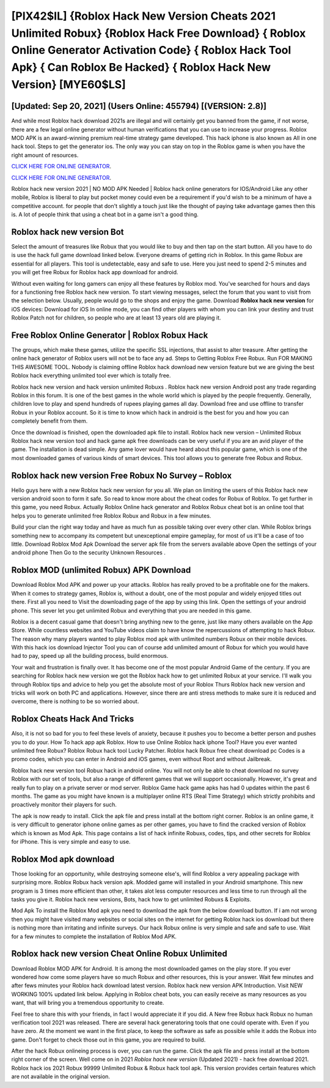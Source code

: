[PIX42$IL]   {Roblox Hack New Version Cheats 2021 Unlimited Robux}  {Roblox Hack Free Download}  { Roblox Online Generator Activation Code}  { Roblox Hack Tool Apk}  { Can Roblox Be Hacked}  { Roblox Hack New Version} [MYE60$LS]
=========

[Updated: Sep 20, 2021] (Users Online: 455794) [(VERSION: 2.8)]
---------

And while most Roblox hack download 2021s are illegal and will certainly get you banned from the game, if not worse, there are a few legal online generator without human verifications that you can use to increase your progress. Roblox MOD APK is an award-winning premium real-time strategy game developed.  This hack iphone is also known as All in one hack tool.  Steps to get the generator ios.  The only way you can stay on top in the Roblox game is when you have the right amount of resources.

`CLICK HERE FOR ONLINE GENERATOR`_.

.. _CLICK HERE FOR ONLINE GENERATOR: http://dldclub.xyz/440c989

`CLICK HERE FOR ONLINE GENERATOR`_.

.. _CLICK HERE FOR ONLINE GENERATOR: http://dldclub.xyz/440c989

Roblox hack new version 2021 | NO MOD APK Needed | Roblox hack online generators for IOS/Android Like any other mobile, Roblox is liberal to play but pocket money could even be a requirement if you'd wish to be a minimum of have a competitive account. for people that don't slightly a touch just like the thought of paying take advantage games then this is. A lot of people think that using a cheat bot in a game isn't a good thing.

Roblox hack new version Bot
---------

Select the amount of treasures like Robux that you would like to buy and then tap on the start button.  All you have to do is use the hack full game download linked below.  Everyone dreams of getting rich in Roblox.  In this game Robux are essential for all players.  This tool is undetectable, easy and safe to use.  Here you just need to spend 2-5 minutes and you will get free Robux for Roblox hack app download for android.

Without even waiting for long gamers can enjoy all these features by Roblox mod.  You've searched for hours and days for a functioning free Roblox hack new version.  To start viewing messages, select the forum that you want to visit from the selection below. Usually, people would go to the shops and enjoy the game.  Download **Roblox hack new version** for iOS devices: Download for iOS In online mode, you can find other players with whom you can link your destiny and trust Roblox Patch not for children, so people who are at least 13 years old are playing it.


Free Roblox Online Generator | Roblox Robux Hack
---------

The groups, which make these games, utilize the specific SSL injections, that assist to alter treasure. After getting the online hack generator of Roblox users will not be to face any ad. Steps to Getting Roblox Free Robux.  Run FOR MAKING THIS AWESOME TOOL.  Nobody is claiming offline Roblox hack download new version feature but we are giving the best Roblox hack everything unlimited tool ever which is totally free.

Roblox hack new version and hack version unlimited Robuxs .  Roblox hack new version Android  post any trade regarding Roblox in this forum. It is one of the best games in the whole world which is played by the people frequently.  Generally, children love to play and spend hundreds of rupees playing games all day. Download free and use offline to transfer Robux in your Roblox account.  So it is time to know which hack in android is the best for you and how you can completely benefit from them.

Once the download is finished, open the downloaded apk file to install.  Roblox hack new version – Unlimited Robux Roblox hack new version tool and hack game apk free downloads can be very useful if you are an avid player of the game.  The installation is dead simple.  Any game lover would have heard about this popular game, which is one of the most downloaded games of various kinds of smart devices.  This tool allows you to generate free Robux and Robux.

Roblox hack new version Free Robux No Survey – Roblox
---------

Hello guys here with a new Roblox hack new version for you all.  We plan on limiting the users of this Roblox hack new version android soon to form it safe.  So read to know more about the cheat codes for Robux of Roblox.  To get further in this game, you need Robux. Actually Roblox Online hack generator and Roblox Robux cheat bot is an online tool that helps you to generate unlimited free Roblox Robux and Robux in a few minutes.

Build your clan the right way today and have as much fun as possible taking over every other clan. While Roblox brings something new to accompany its competent but unexceptional empire gameplay, for most of us it'll be a case of too little. Download Roblox Mod Apk Download the server apk file from the servers available above Open the settings of your android phone Then Go to the security Unknown Resources .

Roblox MOD (unlimited Robux) APK Download
---------

Download Roblox Mod APK and power up your attacks.  Roblox has really proved to be a profitable one for the makers.  When it comes to strategy games, Roblox is, without a doubt, one of the most popular and widely enjoyed titles out there.  First all you need to Visit the downloading page of the app by using this link.  Open the settings of your android phone.  This sever let you get unlimited Robux and everything that you are needed in this game.

Roblox is a decent casual game that doesn't bring anything new to the genre, just like many others available on the App Store.  While countless websites and YouTube videos claim to have know the repercussions of attempting to hack Robux.  The reason why many players wanted to play Roblox mod apk with unlimited numbers Robux on their mobile devices. With this hack ios download Injector Tool you can of course add unlimited amount of Robux for which you would have had to pay, speed up all the building process, build enormous.

Your wait and frustration is finally over. It has become one of the most popular Android Game of the century. If you are searching for ‎Roblox hack new version we got the ‎Roblox hack how to get unlimited Robux at your service.  I'll walk you through Roblox tips and advice to help you get the absolute most of your Roblox Thurs Roblox hack new version and tricks will work on both PC and applications. However, since there are anti stress methods to make sure it is reduced and overcome, there is nothing to be so worried about.

Roblox Cheats Hack And Tricks
---------

Also, it is not so bad for you to feel these levels of anxiety, because it pushes you to become a better person and pushes you to do your. How To hack app apk Roblox.  How to use Online Roblox hack iphone Tool? Have you ever wanted unlimited free Robux?  Roblox Robux hack tool Lucky Patcher.  Roblox hack Robux free cheat download pc Codes is a promo codes, which you can enter in Android and iOS games, even without Root and without Jailbreak.

Roblox hack new version tool Robux hack in android online. You will not only be able to cheat download no survey Roblox with our set of tools, but also a range of different games that we will support occasionally. However, it's great and really fun to play on a private server or mod server. Roblox Game hack game apks has had 0 updates within the past 6 months. The game as you might have known is a multiplayer online RTS (Real Time Strategy) which strictly prohibits and proactively monitor their players for such.

The apk is now ready to install. Click the apk file and press install at the bottom right corner. Roblox is an online game, it is very difficult to generator iphone online games as per other games, you have to find the cracked version of Roblox which is known as Mod Apk.  This page contains a list of hack infinite Robuxs, codes, tips, and other secrets for Roblox for iPhone.  This is very simple and easy to use.

Roblox Mod apk download
---------

Those looking for an opportunity, while destroying someone else's, will find Roblox a very appealing package with surprising more. Roblox Robux hack version apk.  Modded game will installed in your Android smartphone. This new program is 3 times more efficient than other, it takes alot less computer resources and less time to run through all the tasks you give it. Roblox hack new versions, Bots, hack how to get unlimited Robuxs & Exploits.

Mod Apk To install the Roblox Mod apk you need to download the apk from the below download button.  If i am not wrong then you might have visited many websites or social sites on the internet for getting Roblox hack ios download but there is nothing more than irritating and infinite surveys. Our hack Robux online is very simple and safe and safe to use.  Wait for a few minutes to complete the installation of Roblox Mod APK.

Roblox hack new version Cheat Online Robux Unlimited
---------

Download Roblox MOD APK for Android.  It is among the most downloaded games on the play store.  If you ever wondered how come some players have so much Robux and other resources, this is your answer.  Wait few minutes and after fews minutes your Roblox hack download latest version. Roblox hack new version APK Introduction.  Visit NEW WORKING 100% updated link below. Applying in Roblox cheat bots, you can easily receive as many resources as you want, that will bring you a tremendous opportunity to create.

Feel free to share this with your friends, in fact I would appreciate it if you did. A New free Robux hack Robux no human verification tool 2021 was released.  There are several hack generatoring tools that one could operate with.  Even if you have zero. At the moment we want in the first place, to keep the software as safe as possible while it adds the Robux into game. Don't forget to check those out in this game, you are required to build.

After the hack Robux onlineing process is over, you can run the game. Click the apk file and press install at the bottom right corner of the screen. Well come on in 2021 *Roblox hack new version* (Updated 2021) - hack free download 2021.  Roblox hack ios 2021 Robux 99999 Unlimited Robux & Robux hack tool apk.  This version provides certain features which are not available in the original version.